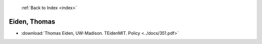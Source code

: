  :ref:`Back to Index <index>`

Eiden, Thomas
-------------

* :download:`Thomas Eiden, UW-Madison. TEidenMIT. Policy <../docs/351.pdf>`
